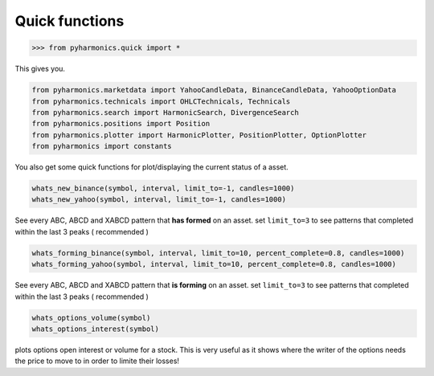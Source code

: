 Quick functions
===============

.. code-block:: python

    >>> from pyharmonics.quick import *

This gives you.

.. code-block:: python

    from pyharmonics.marketdata import YahooCandleData, BinanceCandleData, YahooOptionData
    from pyharmonics.technicals import OHLCTechnicals, Technicals
    from pyharmonics.search import HarmonicSearch, DivergenceSearch
    from pyharmonics.positions import Position
    from pyharmonics.plotter import HarmonicPlotter, PositionPlotter, OptionPlotter
    from pyharmonics import constants

You also get some quick functions for plot/displaying the current status of a asset.

.. code-block:: python

    whats_new_binance(symbol, interval, limit_to=-1, candles=1000)
    whats_new_yahoo(symbol, interval, limit_to=-1, candles=1000)

See every ABC, ABCD and XABCD pattern that **has formed** on an asset.  set ``limit_to=3`` to see patterns that completed within the last 3 peaks ( recommended )

.. code-block:: python

    whats_forming_binance(symbol, interval, limit_to=10, percent_complete=0.8, candles=1000)
    whats_forming_yahoo(symbol, interval, limit_to=10, percent_complete=0.8, candles=1000)

See every ABC, ABCD and XABCD pattern that **is forming** on an asset.  set ``limit_to=3`` to see patterns that completed within the last 3 peaks ( recommended )

.. code-block:: python

    whats_options_volume(symbol)
    whats_options_interest(symbol)

plots options open interest or volume for a stock.  This is very useful as it shows where the writer of the options needs the price to move to in order to limite their losses!
